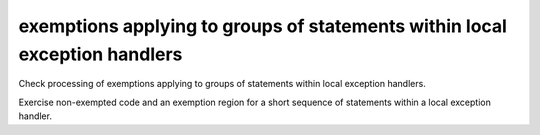 exemptions applying to groups of statements within local exception handlers
===========================================================================

Check processing of exemptions applying to groups of statements within local
exception handlers.

Exercise non-exempted code and an exemption region for a short sequence of
statements within a local exception handler.

